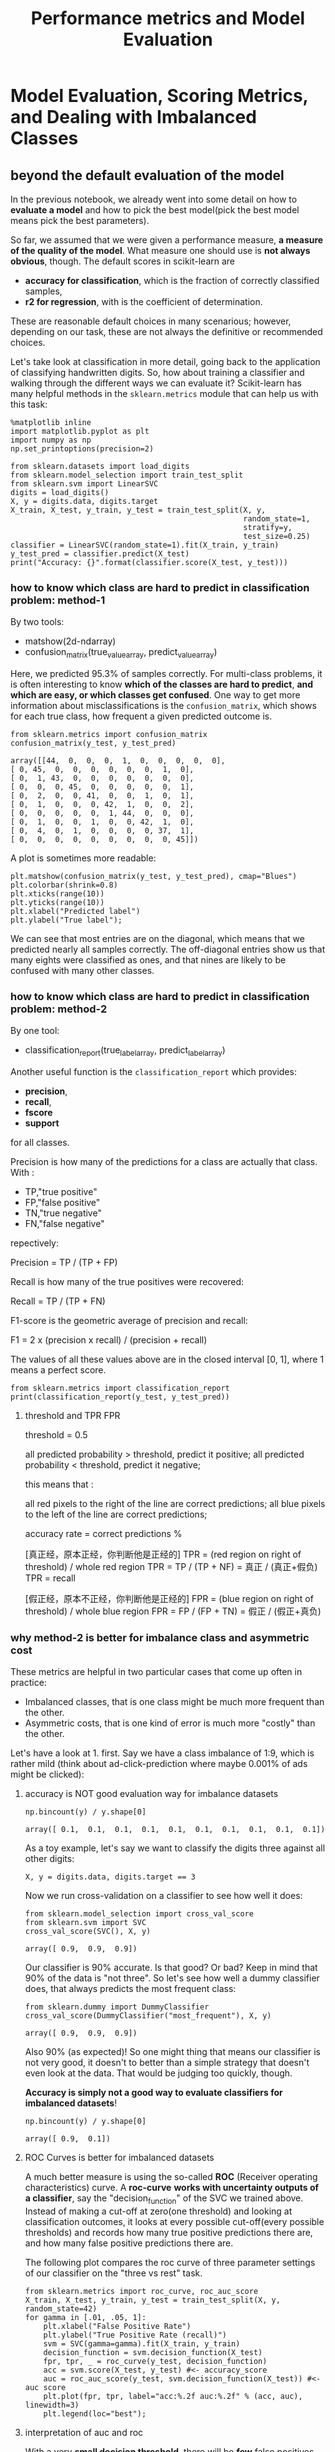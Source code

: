 #+TITLE: Performance metrics and Model Evaluation


* Model Evaluation, Scoring Metrics, and Dealing with Imbalanced Classes
** beyond the default evaluation of the model
   In the previous notebook, we already went into some detail on how to *evaluate a
   model* and how to pick the best model(pick the best model means pick the best
   parameters).

   So far, we assumed that we were given a performance measure, *a measure of the
   quality of the model*. What measure one should use is *not always obvious*,
   though. The default scores in scikit-learn are

   - *accuracy for classification*, which is the fraction of correctly classified samples,
   - *r2 for regression*, with is the coefficient of determination.

   These are reasonable default choices in many scenarious; however, depending on
   our task, these are not always the definitive or recommended choices.

   Let's take look at classification in more detail, going back to the application
   of classifying handwritten digits. So, how about training a classifier and
   walking through the different ways we can evaluate it? Scikit-learn has many
   helpful methods in the ~sklearn.metrics~ module that can help us with this task:


   #+BEGIN_SRC ipython :session :exports both :async t :results raw drawer
     %matplotlib inline
     import matplotlib.pyplot as plt
     import numpy as np
     np.set_printoptions(precision=2)
   #+END_SRC

   #+RESULTS:
   :RESULTS:
   # Out[408]:
   :END:

   #+BEGIN_SRC ipython :session :exports both :async t :results raw drawer
     from sklearn.datasets import load_digits
     from sklearn.model_selection import train_test_split
     from sklearn.svm import LinearSVC
     digits = load_digits()
     X, y = digits.data, digits.target
     X_train, X_test, y_train, y_test = train_test_split(X, y,
                                                         random_state=1,
                                                         stratify=y,
                                                         test_size=0.25)
     classifier = LinearSVC(random_state=1).fit(X_train, y_train)
     y_test_pred = classifier.predict(X_test)
     print("Accuracy: {}".format(classifier.score(X_test, y_test)))
   #+END_SRC

   #+RESULTS:
   :RESULTS:
   # Out[409]:
   :END:

*** how to know which class are hard to predict in classification problem: method-1
    By two tools:
    - matshow(2d-ndarray)
    - confusion_matrix(true_value_array, predict_value_array)

    Here, we predicted 95.3% of samples correctly. For multi-class problems, it is
    often interesting to know *which of the classes are hard to predict*, *and which
    are easy, or which classes get confused*. One way to get more information about
    misclassifications is the ~confusion_matrix~, which shows for each true class,
    how frequent a given predicted outcome is.


    #+BEGIN_SRC ipython :session :exports both :async t :results raw drawer
      from sklearn.metrics import confusion_matrix
      confusion_matrix(y_test, y_test_pred)
    #+END_SRC

    #+RESULTS:
    :RESULTS:
    # Out[410]:
    #+BEGIN_EXAMPLE
      array([[44,  0,  0,  0,  1,  0,  0,  0,  0,  0],
      [ 0, 45,  0,  0,  0,  0,  0,  0,  1,  0],
      [ 0,  1, 43,  0,  0,  0,  0,  0,  0,  0],
      [ 0,  0,  0, 45,  0,  0,  0,  0,  0,  1],
      [ 0,  2,  0,  0, 41,  0,  0,  1,  0,  1],
      [ 0,  1,  0,  0,  0, 42,  1,  0,  0,  2],
      [ 0,  0,  0,  0,  0,  1, 44,  0,  0,  0],
      [ 0,  1,  0,  0,  1,  0,  0, 42,  1,  0],
      [ 0,  4,  0,  1,  0,  0,  0,  0, 37,  1],
      [ 0,  0,  0,  0,  0,  0,  0,  0,  0, 45]])
    #+END_EXAMPLE
    :END:

    A plot is sometimes more readable:


    #+BEGIN_SRC ipython :session :exports both :async t :results raw drawer
      plt.matshow(confusion_matrix(y_test, y_test_pred), cmap="Blues")
      plt.colorbar(shrink=0.8)
      plt.xticks(range(10))
      plt.yticks(range(10))
      plt.xlabel("Predicted label")
      plt.ylabel("True label");
    #+END_SRC

    #+RESULTS:
    :RESULTS:
    # Out[411]:
    [[file:./obipy-resources/25041E4L.png]]
    :END:

    We can see that most entries are on the diagonal, which means that we predicted
    nearly all samples correctly. The off-diagonal entries show us that many eights
    were classified as ones, and that nines are likely to be confused with many
    other classes.

*** how to know which class are hard to predict in classification problem: method-2
    By one tool:
    - classification_report(true_label_array, predict_label_array)

    Another useful function is the ~classification_report~ which provides:
    - *precision*,
    - *recall*,
    - *fscore*
    - *support*
    for all classes.

    Precision is how many of the predictions for a class are actually that class.
    With :
    - TP,"true positive"
    - FP,"false positive"
    - TN,"true negative"
    - FN,"false negative"

    repectively:

    Precision = TP / (TP + FP)

    Recall is how many of the true positives were recovered:

    Recall = TP / (TP + FN)

    F1-score is the geometric average of precision and recall:

    F1 = 2 x (precision x recall) / (precision + recall)

    The values of all these values above are in the closed interval [0, 1], where 1
    means a perfect score.

    #+BEGIN_SRC ipython :session :exports both :async t :results raw drawer
      from sklearn.metrics import classification_report
      print(classification_report(y_test, y_test_pred))
    #+END_SRC

    #+RESULTS:
    :RESULTS:
    # Out[412]:
    :END:

**** threshold and TPR FPR

     threshold = 0.5
     #+DOWNLOADED: /tmp/screenshot.png @ 2018-06-13 01:32:51
     [[file:Misc tools/screenshot_2018-06-13_01-32-51.png]]

     all predicted probability > threshold, predict it positive;
     all predicted probability < threshold, predict it negative;

     this means that :

     all red pixels to the right of the line are correct predictions;
     all blue pixels to the left of the line are correct predictions;

     accuracy rate = correct predictions %

     [真正经，原本正经，你判断他是正经的]
     TPR = (red region on right of threshold) / whole red region
     TPR = TP / (TP + NF) = 真正 / (真正+假负)
     TPR = recall

     [假正经，原本不正经，你判断他是正经的]
     FPR = (blue region on right of threshold) / whole blue region
     FPR = FP / (FP + TN) = 假正 / (假正+真负)

*** why method-2 is better for imbalance class and asymmetric cost
    These metrics are helpful in two particular cases that come up often in practice:

    - Imbalanced classes, that is one class might be much more frequent than the other.
    - Asymmetric costs, that is one kind of error is much more "costly" than the other.

    Let's have a look at 1. first. Say we have a class imbalance of 1:9, which is
    rather mild (think about ad-click-prediction where maybe 0.001% of ads might be
    clicked):

**** accuracy is NOT good evaluation way for imbalance datasets
     #+BEGIN_SRC ipython :session :exports both :async t :results raw drawer
       np.bincount(y) / y.shape[0]
     #+END_SRC

     #+RESULTS:
     :RESULTS:
     # Out[413]:
     : array([ 0.1,  0.1,  0.1,  0.1,  0.1,  0.1,  0.1,  0.1,  0.1,  0.1])
     :END:

     As a toy example, let's say we want to classify the digits three against all
     other digits:


     #+BEGIN_SRC ipython :session :exports both :async t :results raw drawer
       X, y = digits.data, digits.target == 3
     #+END_SRC

     #+RESULTS:
     :RESULTS:
     # Out[414]:
     :END:

     Now we run cross-validation on a classifier to see how well it does:


     #+BEGIN_SRC ipython :session :exports both :async t :results raw drawer
       from sklearn.model_selection import cross_val_score
       from sklearn.svm import SVC
       cross_val_score(SVC(), X, y)
     #+END_SRC

     #+RESULTS:
     :RESULTS:
     # Out[415]:
     : array([ 0.9,  0.9,  0.9])
     :END:

     Our classifier is 90% accurate. Is that good? Or bad? Keep in mind that 90% of
     the data is "not three". So let's see how well a dummy classifier does, that
     always predicts the most frequent class:

     #+BEGIN_SRC ipython :session :exports both :async t :results raw drawer
       from sklearn.dummy import DummyClassifier
       cross_val_score(DummyClassifier("most_frequent"), X, y)
     #+END_SRC

     #+RESULTS:
     :RESULTS:
     # Out[416]:
     : array([ 0.9,  0.9,  0.9])
     :END:

     Also 90% (as expected)! So one might thing that means our classifier is not very
     good, it doesn't to better than a simple strategy that doesn't even look at the
     data. That would be judging too quickly, though.

     *Accuracy is simply not a good way to evaluate classifiers for imbalanced
     datasets*!

     #+BEGIN_SRC ipython :session :exports both :async t :results raw drawer
       np.bincount(y) / y.shape[0]
     #+END_SRC

     #+RESULTS:
     :RESULTS:
     # Out[417]:
     : array([ 0.9,  0.1])
     :END:

**** ROC Curves is better for imbalanced datasets
     A much better measure is using the so-called *ROC* (Receiver operating
     characteristics) curve. A *roc-curve* *works with uncertainty outputs of a
     classifier*, say the "decision_function" of the SVC we trained above. Instead
     of making a cut-off at zero(one threshold) and looking at classification
     outcomes, it looks at every possible cut-off(every possible thresholds) and
     records how many true positive predictions there are, and how many false
     positive predictions there are.

     The following plot compares the roc curve of three parameter settings of our
     classifier on the "three vs rest" task.

     #+BEGIN_SRC ipython :session :exports both :async t :results raw drawer
       from sklearn.metrics import roc_curve, roc_auc_score
       X_train, X_test, y_train, y_test = train_test_split(X, y, random_state=42)
       for gamma in [.01, .05, 1]:
           plt.xlabel("False Positive Rate")
           plt.ylabel("True Positive Rate (recall)")
           svm = SVC(gamma=gamma).fit(X_train, y_train)
           decision_function = svm.decision_function(X_test)
           fpr, tpr, _ = roc_curve(y_test, decision_function)
           acc = svm.score(X_test, y_test) #<- accuracy_score
           auc = roc_auc_score(y_test, svm.decision_function(X_test)) #<- auc score
           plt.plot(fpr, tpr, label="acc:%.2f auc:%.2f" % (acc, auc), linewidth=3)
           plt.legend(loc="best");
     #+END_SRC

     #+RESULTS:
     :RESULTS:
     # Out[418]:
     [[file:./obipy-resources/25041RCS.png]]
     :END:

**** interpretation of auc and roc
     With a very *small decision threshold*, there will be *few* false positives,
     but also *few* false negatives, while with a very high threshold, both true
     positive rate and false positive rate will be high.

     So in general, the curve will be from the lower left to the upper right. A
     diagonal line reflects chance performance, while the goal is to be as much in
     the top left corner as possible. This means giving a *higher
     decision_function* value to all positive samples than to any negative sample.

     In this sense, this curve only considers the *ranking of the positive and
     negative samples, not the actual value*. As you can see from the curves and
     the accuracy values in the legend, even though all classifiers have the same
     accuracy, 89%, which is even lower than the dummy classifier, one of them has
     a perfect roc curve, while one of them performs on chance level.

     For doing grid-search and cross-validation, we usually want to condense our
     model evaluation into a single number. A good way to do this with the roc curve
     is to use the area under the curve (AUC). We can simply use this in
     ~cross_val_score~ by ~specifying scoring="roc_auc"~:

     #+BEGIN_SRC ipython :session :exports both :async t :results raw drawer
       from sklearn.model_selection import cross_val_score
       cross_val_score(SVC(), X, y, scoring="roc_auc")
     #+END_SRC

     #+RESULTS:
     :RESULTS:
     # Out[419]:
     : array([ 1.,  1.,  1.])
     :END:

* Built-In and custom scoring functions
  There are many more scoring methods available, which are useful for different
  kinds of tasks. You can find them in the "SCORERS" dictionary. The only
  documentation explains all of them.


  #+BEGIN_SRC ipython :session :exports both :async t :results raw drawer
    from sklearn.metrics.scorer import SCORERS
    print(SCORERS.keys())
  #+END_SRC

  #+RESULTS:
  :RESULTS:
  # Out[420]:
  :END:

  It is also possible to *define your own scoring metric*. Instead of a string,
  you can provide a *callable* to as *scoring parameter*, that is an object with a
  __call__ method or a function. It needs to take :
  1. a model,
  2. a test-set features X_test
  3. a test-set labels y_test
  4. return a float.

  Higher floats are taken to mean better models.

  Let's reimplement the standard accuracy score:

  #+BEGIN_SRC ipython :session :exports both :async t :results raw drawer
    def my_accuracy_scoring(est, X, y):
        return np.mean(est.predict(X) == y)
    cross_val_score(SVC(), X, y, scoring=my_accuracy_scoring)

  #+END_SRC

  #+RESULTS:
  :RESULTS:
  # Out[421]:
  : array([ 0.9,  0.9,  0.9])
  :END:

  In previous sections, we typically used the accuracy measure to evaluate
  the performance of our classifiers. A related measure that we haven't talked
  about, yet, is the *average-per-class accuracy (APCA)*. As we remember, the
  accuracy is defined as ​

  $ACC = \frac{TP+TN}{n}$
  ​
  where *n* is the total number of samples. This can be generalized to
  ​
  $$ACC =  \frac{T}{n},$$
  ​
  where *T* is the number of all correct predictions in multi-class settings.

  file:figures/average-per-class.png

  Exercise:
  Given the following arrays of "true" class labels and predicted class
  labels, can you implement a function that uses the accuracy measure to
  compute the average-per-class accuracy as shown below?

  #+BEGIN_SRC ipython :session :exports both :async t :results raw drawer
    y_true = np.array([0, 0, 0, 1, 1, 1, 1, 1, 2, 2])
    y_pred = np.array([0, 1, 1, 0, 1, 1, 2, 2, 2, 2])
    confusion_matrix(y_true, y_pred)

  #+END_SRC

  #+RESULTS:
  :RESULTS:
  # Out[422]:
  #+BEGIN_EXAMPLE
    array([[1, 2, 0],
    [1, 2, 2],
    [0, 0, 2]])
  #+END_EXAMPLE
  :END:

  # %load solutions/16A_avg_per_class_acc.py

* Misc tools
** scikit-learn
*** ML models by now
    #+BEGIN_QUOTE
    1. from sklearn.datasets import make_blobs
    2. from sklearn.datasets import load_iris
    3. from sklearn.datasets import load_digits *
    4. from sklearn.model_selection import train_test_split
    5. from sklearn.model_selection import cross_val_score
    6. from sklearn.model_selection import KFold
    7. from sklearn.model_selection import StratifiedKFold
    8. from sklearn.model_selection import ShuffleSplit
    9. from sklearn.model_selection import GridSearchCV
    10. from sklearn.linear_model import LogisticRegression
    11. from sklearn.linear_model import LinearRegression
    12. from sklearn.neighbors import KNeighborsClassifier
    13. from sklearn.neighbors import KNeighborsRegressor
    14. from sklearn.preprocessing import StandardScaler
    15. from sklearn.decomposition import PCA
    16. from sklearn.metrics import confusion_matrix, accuracy_score
    17. from sklearn.metrics import adjusted_rand_score
    18. from sklearn.metrics.scorer import SCORERS *
    19. from sklearn.cluster import KMeans
    20. from sklearn.cluster import KMeans
    21. from sklearn.cluster import MeanShift
    22. from sklearn.cluster import DBSCAN  # <<< this algorithm has related sources in [[https://github.com/YiddishKop/org-notes/blob/master/ML/TaiDa_LiHongYi_ML/LiHongYi_ML_lec12_semisuper.org][LIHONGYI's lecture-12]]
    23. from sklearn.cluster import AffinityPropagation
    24. from sklearn.cluster import SpectralClustering
    25. from sklearn.cluster import Ward
    26. from sklearn.metrics import confusion_matrix
    27. from sklearn.metrics import accuracy_score
    28. from sklearn.metrics import adjusted_rand_score
    29. from sklearn.metrics import classification_report  *
    30. from sklearn.feature_extraction import DictVectorizer
    31. from sklearn.feature_extraction.text import CountVectorizer
    32. from sklearn.feature_extraction.text import TfidfVectorizer
    33. from sklearn.preprocessing import Imputer
    34. from sklearn.dummy import DummyClassifier
    35. from sklearn.pipeline import make_pipeline
    36. from sklearn.svm import LinearSVC  *
    37. from sklearn.svm import SVC   *
    #+END_QUOTE
** statistics
*** coefficient of determination
    coefficient determination or called r-square(related to *SSR*), used to evalute the regression
    error, is a companion concept of square error or called *SSE* which is used to evalute the
    classification error .

    R^2 = The proportion of the variation in Y being explained by the variation in X

    The larger R^2 the better our regression model

    It's a measure of that strength of the relationship between x and y.

**** R^2 and degrees of freedom
     R^2 affected by degrees of freedom, [[https://www.youtube.com/watch?v=4otEcA3gjLk][see this]], and the LinTianXuan lecture

**** R^2 and confidence interval
     [[https://www.youtube.com/watch?v=VvlqA-iO2HA][see this]]

**** R^2 and hypothesis test
     [[https://www.youtube.com/watch?v=VvlqA-iO2HA][see this]]

     Can we infer a relationship between

     *Number of medas won by a country*

     and

     1. the country's latitude
     2. the country's average elevation
     3. the country's population

     number of medals = $\beta_0+\beta_1(latitude_i)+\beta_2(elevation_i) + \beta_3(logpopulation_i)$

**** R^2 and significance
     [[https://www.youtube.com/watch?v=VvlqA-iO2HA][see this]]

**** SSR and SSE

why we need SSR or SSE, they are concepts related with variance of a continuous
random variable

related URL:
https://stats.stackexchange.com/questions/133465/finding-the-mean-and-variance-from-pdf

#+BEGIN_QUOTE
Third, the definition of the variance of a continuous random variable $Var(X)$
is $Var(X) = E[(X-\mu)^2] = \int_{-\infty}^{\infty}{(x-\mu)^2 f(x) dx}$, as
detailed here. Again, you only need to solve for the integral in the support.
Alternatively, it is sometimes easier to rely on the equivalent expression
$Var(X) = E[(X-\mu)^2] = E[X^2] - (E[X])^2$, where the first term is $E[X^2] =
\int_{-\infty}^{\infty}{x^2 f(x) dx}$ (see the definition of the expectation in
the second paragraph) and the second term is $(E[X])^2 = \mu^2$.

#+END_QUOTE

see the (x - mu)^2, this is the SST.

what we want to do is weigh the SST(which is fixed when given a dataset each y_i
is fixed, the mean of dataset is fixed) coming more from the predict error, or the distance from mean

the larger the SSR, the smaller the SSE, the better the model is

     #+DOWNLOADED: /tmp/screenshot.png @ 2018-06-12 21:38:43
     [[file:Misc tools/screenshot_2018-06-12_21-38-43.png]]

     separate the distance between *true value* and *mean of true values* (~Y_i~ to
     ~mean(Y_i)~) into two components: explained deviation and unexplained deviation:

     - $\hat{Y_i}-\bar{Y}$ predict - mean: explained deviation : sum square to SSR
     - $Y_i-\hat{Y_i}$ true - predict: unexplained deviation: sum square to SSE


     $Y_i$ : the true y-value of a point *i*

     $\bar{Y}$ : the mean of all true y-values of data points

     $\hat{Y_i}$ : the predict y-value of data point *i*

     $SSR=\sum(\hat{Y_i}-\bar{Y})^2$  : sum of square due to regression

     $SSE=\sum(Y_i-\hat{Y_i})^2$  : sum of square due to error

     $SST=SSR+SSE=\sum(Y_i-\bar{Y})^2$ : sum of square due to total


     $R^2=SSR/SST$

*** auc and roc curve
    https://www.youtube.com/watch?v=OAl6eAyP-yo

    An roc curve is a commonly used way to visualize the *performace* of a
    binary classifier.

    Roc curve is a TRP against FRP plot, with a direction of axes shown below:

    #+DOWNLOADED: /tmp/screenshot.png @ 2018-06-13 01:54:31
    [[file:Misc tools/screenshot_2018-06-13_01-54-31.png]]
    #+BEGIN_QUOTE
    . ^ large TRP
    . |
    . |
    . |
    . |
    . +------------->
    .                large FRP
    #+END_QUOTE


    roc curve:
    - y axix: True Positive Rate
    - x axix: False Positive Rate

    what we want is high TRP and low FRP, so we expect the roc curve has expansion
    direction to *up left coner* as far as possible.

**** study another plot
     #+DOWNLOADED: /tmp/screenshot.png @ 2018-06-13 01:07:06
     example one:
     [[file:Misc tools/screenshot_2018-06-13_01-07-06.png]]

     Let's see the whole plot (not the up-left coner roc curve) for whether a paper
     admitted by journal:
     - x-axis: predicted probabilities
     - y-axis: count of observations
     - pixel: each pixel represent a paper
     - blue and red: are the true label distribution of a paper(rejected or
       admitted)

**** means of each point in the plot
**** representation
     #+DOWNLOADED: /tmp/screenshot.png @ 2018-06-13 01:07:06
     example one:
     [[file:Misc tools/screenshot_2018-06-13_01-07-06.png]]

     (0.1, 10) means :
     1. (the axis shows) there are 10 papers which you predict an admission
        probability of 0.1
     2. (the region where this point locate in shows) the true status for all 10 papers was
        negative

     example two:
     #+DOWNLOADED: /tmp/screenshot.png @ 2018-06-13 01:24:05
     [[file:Misc tools/screenshot_2018-06-13_01-24-05.png]]


     (0.5, 10) means :
     1. (the axis shows) there are 20(10 blue, 10 red) papers which you predict an
        admission probability of 0.1
     2. (the region where this point locate in shows) the true status is that 10
        papers was negative, 10 was positive.

**** threshold and TPR FPR

     threshold = 0.5
     #+DOWNLOADED: /tmp/screenshot.png @ 2018-06-13 01:32:51
     [[file:Misc tools/screenshot_2018-06-13_01-32-51.png]]

     all predicted probability > threshold, predict it positive;
     all predicted probability < threshold, predict it negative;

     this means that :

     all red pixels to the right of the line are correct predictions;
     all blue pixels to the left of the line are correct predictions;

     accuracy rate = correct predictions %

     [真正经，原本正经，你判断他是正经的]
     TPR = (red region on right of threshold) / whole red region
     TPR = TP / (TP + NF) = 真正 / (真正+假负)
     TPR = recall

     [假正经，原本不正经，你判断他是正经的]
     FPR = (blue region on right of threshold) / whole blue region
     FPR = FP / (FP + TN) = 假正 / (假正+真负)

**** which fact will affect the ROC curve
     ROC curve is a plot of the TPR on the y-axis versus the FPR on the x-axis,
     for *every possible threshold*

     One threshold only related to a fix TPR and FPR pair.

     Each pair of true positive and true negative distribution form one roc curve;

     Each choice of threshold on certain pair of distribution form a point of
     this roc curve;

     The larger *predicted probability distance* (the x-axis shows the predicted
     probabilities by our model) between this pair distribution,
     ===> the more roc curve expand to up left coner,
     ===> the *more area* of AUC(area under the curve),
     ===> the *better* the model is.

     [[file:Misc%20tools/screenshot_2018-06-13_02-10-05.png]] [[file:Misc tools/screenshot_2018-06-13_01-39-58.png]] [[file:Misc tools/screenshot_2018-06-13_02-09-20.png]]

**** why roc is better than misclassification rate
     Roc curve visualize ALL possible thresholds.
     misclassification rate only take s SINGLE threshold

**** 3 more benifits of roc curve
     1. better for imbalanced dataset. because it will doesn't change how the
        roc curve is generated. roc only care about the '*RATE*'

     2. can do multiple classification by 'one vs. all' approach, and you may
        should draw 3 curvers instead of 1.
        - 1st curve: class 1(possitive) vs classes 2 and 3(negative);
        - 2nd curve: class 2(possitive) vs classes 1 and 3(negative);
        - 3rd curve: class 3(possitive) vs classes 1 and 2(negative);

     3. can do minimize FPR or maximize TPR
        1. minimize FPR: VIP clients admission
        2. maximize TPR: AIDS testing
